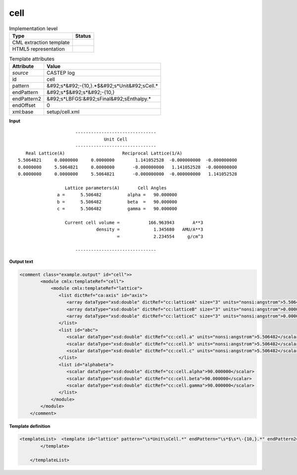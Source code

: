 .. _cell-d3e10703:

cell
====

.. table:: Implementation level

   +----------------------------------------------------------------------------------------------------------------------------+----------------------------------------------------------------------------------------------------------------------------+
   | Type                                                                                                                       | Status                                                                                                                     |
   +============================================================================================================================+============================================================================================================================+
   | CML extraction template                                                                                                    | |image1|                                                                                                                   |
   +----------------------------------------------------------------------------------------------------------------------------+----------------------------------------------------------------------------------------------------------------------------+
   | HTML5 representation                                                                                                       | |image2|                                                                                                                   |
   +----------------------------------------------------------------------------------------------------------------------------+----------------------------------------------------------------------------------------------------------------------------+

.. table:: Template attributes

   +----------------------------------------------------------------------------------------------------------------------------+----------------------------------------------------------------------------------------------------------------------------+
   | Attribute                                                                                                                  | Value                                                                                                                      |
   +============================================================================================================================+============================================================================================================================+
   | *source*                                                                                                                   | CASTEP log                                                                                                                 |
   +----------------------------------------------------------------------------------------------------------------------------+----------------------------------------------------------------------------------------------------------------------------+
   | id                                                                                                                         | cell                                                                                                                       |
   +----------------------------------------------------------------------------------------------------------------------------+----------------------------------------------------------------------------------------------------------------------------+
   | pattern                                                                                                                    | &#92;s*&#92;-{10,}.*$&#92;s*Unit&#92;sCell.\*                                                                              |
   +----------------------------------------------------------------------------------------------------------------------------+----------------------------------------------------------------------------------------------------------------------------+
   | endPattern                                                                                                                 | &#92;s*$&#92;s*&#92;-{10,}                                                                                                 |
   +----------------------------------------------------------------------------------------------------------------------------+----------------------------------------------------------------------------------------------------------------------------+
   | endPattern2                                                                                                                | &#92;s*LBFGS:&#92;sFinal&#92;sEnthalpy.\*                                                                                  |
   +----------------------------------------------------------------------------------------------------------------------------+----------------------------------------------------------------------------------------------------------------------------+
   | endOffset                                                                                                                  | 0                                                                                                                          |
   +----------------------------------------------------------------------------------------------------------------------------+----------------------------------------------------------------------------------------------------------------------------+
   | xml:base                                                                                                                   | setup/cell.xml                                                                                                             |
   +----------------------------------------------------------------------------------------------------------------------------+----------------------------------------------------------------------------------------------------------------------------+

.. container:: formalpara-title

   **Input**

::

                              -------------------------------
                                         Unit Cell
                              -------------------------------
           Real Lattice(A)                      Reciprocal Lattice(1/A)
        5.5064821     0.0000000     0.0000000        1.141052528  -0.000000000  -0.000000000
        0.0000000     5.5064821     0.0000000       -0.000000000   1.141052528  -0.000000000
        0.0000000     0.0000000     5.5064821       -0.000000000  -0.000000000   1.141052528
    
                          Lattice parameters(A)       Cell Angles
                       a =      5.506482          alpha =   90.000000
                       b =      5.506482          beta  =   90.000000
                       c =      5.506482          gamma =   90.000000
    
                          Current cell volume =           166.963943       A**3
                                      density =             1.345680   AMU/A**3
                                              =             2.234554     g/cm^3
    
                              -------------------------------
       

.. container:: formalpara-title

   **Output text**

.. code:: xml

   <comment class="example.output" id="cell">>
           <module cmlx:templateRef="cell">
               <module cmlx:templateRef="lattice">
                  <list dictRef="ca:axis" id="axis">
                     <array dataType="xsd:double" dictRef="cc:latticeA" size="3" units="nonsi:angstrom">5.5064821 0.0000000 0.0000000</array>
                     <array dataType="xsd:double" dictRef="cc:latticeB" size="3" units="nonsi:angstrom">0.0000000 5.5064821 0.0000000</array>
                     <array dataType="xsd:double" dictRef="cc:latticeC" size="3" units="nonsi:angstrom">0.0000000 0.0000000 5.5064821</array>
                  </list>
                  <list id="abc">
                     <scalar dataType="xsd:double" dictRef="cc:cell.a" units="nonsi:angstrom">5.506482</scalar>
                     <scalar dataType="xsd:double" dictRef="cc:cell.b" units="nonsi:angstrom">5.506482</scalar>
                     <scalar dataType="xsd:double" dictRef="cc:cell.c" units="nonsi:angstrom">5.506482</scalar>
                  </list>
                  <list id="alphabeta">
                     <scalar dataType="xsd:double" dictRef="cc:cell.alpha">90.000000</scalar>
                     <scalar dataType="xsd:double" dictRef="cc:cell.beta">90.000000</scalar>
                     <scalar dataType="xsd:double" dictRef="cc:cell.gamma">90.000000</scalar>
                  </list>
               </module>
           </module>     
       </comment>

.. container:: formalpara-title

   **Template definition**

.. code:: xml

   <templateList>  <template id="lattice" pattern="\s*Unit\sCell.*" endPattern="\s*$\s*\-{10,}.*" endPattern2="~">    <record repeat="3" />    <record>{3F,cc:latticeA}.*</record>    <record>{3F,cc:latticeB}.*</record>    <record>{3F,cc:latticeC}.*</record>    <record repeat="1" />    <record>\s*a\s*={F,cc:cell.a}alpha\s*={F,cc:cell.alpha}</record>    <record>\s*b\s*={F,cc:cell.b}beta\s*={F,cc:cell.beta}</record>    <record>\s*c\s*={F,cc:cell.c}gamma\s*={F,cc:cell.gamma}</record>    <transform process="addChild" xpath="." elementName="cml:list" id="axis" />    <transform process="addChild" xpath="." elementName="cml:list" id="abc" />    <transform process="addChild" xpath="." elementName="cml:list" id="alphabeta" />    <transform process="addAttribute" xpath=".//cml:list[@id='axis']" name="dictRef" value="ca:axis" />    <transform process="move" xpath=".//cml:array[@dictRef='cc:latticeA']" to=".//cml:list[@id='axis']" />    <transform process="move" xpath=".//cml:array[@dictRef='cc:latticeB']" to=".//cml:list[@id='axis']" />    <transform process="move" xpath=".//cml:array[@dictRef='cc:latticeC']" to=".//cml:list[@id='axis']" />    <transform process="move" xpath=".//cml:scalar[@dictRef='cc:cell.a']" to=".//cml:list[@id='abc']" />    <transform process="move" xpath=".//cml:scalar[@dictRef='cc:cell.b']" to=".//cml:list[@id='abc']" />    <transform process="move" xpath=".//cml:scalar[@dictRef='cc:cell.c']" to=".//cml:list[@id='abc']" />    <transform process="move" xpath=".//cml:scalar[@dictRef='cc:cell.alpha']" to=".//cml:list[@id='alphabeta']" />    <transform process="move" xpath=".//cml:scalar[@dictRef='cc:cell.beta']" to=".//cml:list[@id='alphabeta']" />    <transform process="move" xpath=".//cml:scalar[@dictRef='cc:cell.gamma']" to=".//cml:list[@id='alphabeta']" />    <transform process="delete" xpath=".//cml:list[count(*) = 0]" />    <transform process="delete" xpath=".//cml:list[count(*) = 0]" />    <transform process="addUnits" xpath=".//cml:list[@id='abc']/cml:scalar" value="nonsi:angstrom" />    <transform process="addUnits" xpath=".//cml:array" value="nonsi:angstrom" />
           </template>
           
       </templateList>

.. |image1| image:: ../../imgs/Total.png
.. |image2| image:: ../../imgs/Partial.png
